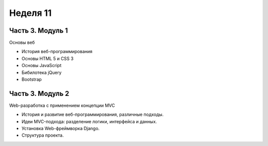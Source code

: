 ﻿Неделя 11
=========

Часть 3. Модуль 1
----------------- 
Основы веб 

* История веб-программирования 
* Основы HTML 5 и CSS 3 
* Основы JavaScript 
* Бибилотека jQuery 
* Bootstrap


Часть 3. Модуль 2
-----------------

Web-разработка с применением концепции MVC 

* История и развитие веб-программирования, различные подходы. 
* Идеи MVC-подхода: разделение логики, интерфейса и данных. 
* Установка Web-фреймворка Django. 
* Структура проекта. 


